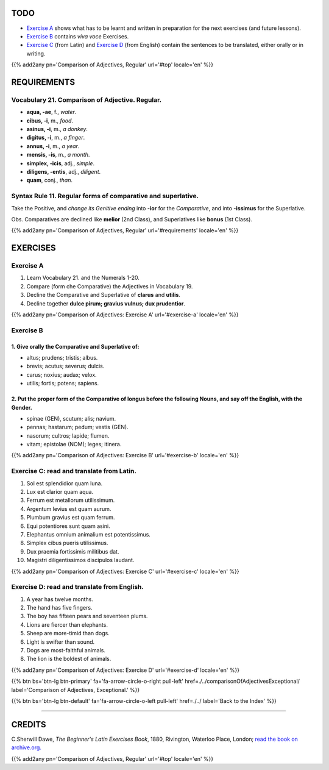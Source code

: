 .. title: The Beginner's Latin Exercises. Comparison of Adjectives. Regular.
.. slug: comparisonOfAdjectivesRegular
.. date: 2017-03-16 10:00:42 UTC+01:00
.. tags: latin, adjective, comparison, grammar, latin grammar, exercise, beginner's latin exercises
.. category: latin
.. link: https://archive.org/details/beginnerslatine01dawegoog
.. description: latin grammar exercises, adjective, comparison, grammar, latin grammar, exercise. from The Beginner's Latin Exercise Book, C.Sherwill Dawe.
.. type: text
.. previewimage: /images/mCC.jpg


.. media:: http://instagr.am/p/BRfRvidjf0V/


TODO
====

* `Exercise A`_ shows what has to be learnt and written in preparation for the next exercises (and future lessons). 
* `Exercise B`_ contains *viva voce* Exercises. 
* `Exercise C`_ (from Latin) and `Exercise D`_ (from English) contain the sentences to be translated, either orally or in writing. 


{{% add2any pn='Comparison of Adjectives, Regular' url='#top' locale='en' %}}



.. _REQUIREMENTS:

REQUIREMENTS
=============

Vocabulary 21. Comparison of Adjective. Regular. 
----------------------------------------------------

* **aqua, -ae**, f., *water*. 
* **cibus, -i**, m., *food*. 
* **asinus, -i**, m., *a donkey*. 
* **digitus, -i**, m., *a finger*.
* **annus, -i**, m., *a year*. 
* **mensis, -is**, m., *a month*. 
* **simplex, -icis**, adj., *simple*. 
* **diligens, -entis**, adj., *diligent*. 
* **quam**, conj., *than*. 


Syntax Rule 11. Regular forms of comparative and superlative.
--------------------------------------------------------------

Take the Positive, and *change its Genitive ending* into **-ior** for the *Comparative*, 
and into **-issimus** for the Superlative.

Obs. Comparatives are declined like **melior** (2nd Class), and Superlatives like **bonus** (1st Class).  

{{% add2any pn='Comparison of Adjectives, Regular' url='#requirements' locale='en' %}}


EXERCISES
=========

.. _Exercise A:

Exercise A 
----------

1. Learn Vocabulary 21. and the Numerals 1-20. 
2. Compare (form che Comparative) the Adjectives in Vocabulary 19. 
3. Decline the Comparative and Superlative of **clarus** and **utilis**. 
4. Decline together **dulce pirum; gravius vulnus; dux prudentior**. 

{{% add2any pn='Comparison of Adjectives: Exercise A' url='#exercise-a' locale='en' %}}


.. _Exercise B:

Exercise B 
----------


1. Give orally the Comparative and Superlative of:
~~~~~~~~~~~~~~~~~~~~~~~~~~~~~~~~~~~~~~~~~~~~~~~~~~~~~~~

* altus; prudens; tristis; albus. 
* brevis; acutus; severus; dulcis. 
* carus; noxius; audax; velox. 
* utilis; fortis; potens; sapiens. 



2. Put the proper form of the Comparative of **longus** before the following Nouns, and say off the English, with the Gender.
~~~~~~~~~~~~~~~~~~~~~~~~~~~~~~~~~~~~~~~~~~~~~~~~~~~~~~~~~~~~~~~~~~~~~~~~~~~~~~~~~~~~~~~~~~~~~~~~~~~~~~~~~~~~~~~~~~~~~~~~~~~~~~

* spinae (GEN), scutum; alis; navium.
* pennas; hastarum; pedum; vestis (GEN). 
* nasorum; cultros; lapide; flumen. 
* vitam; epistolae (NOM); leges; itinera.


{{% add2any pn='Comparison of Adjectives: Exercise B' url='#exercise-b' locale='en' %}}


.. _Exercise C:

Exercise C: read and translate from Latin.
------------------------------------------ 

1. Sol est splendidior quam luna. 
2. Lux est clarior quam aqua. 
3. Ferrum est metallorum utilissimum. 
4. Argentum levius est quam aurum. 
5. Plumbum gravius est quam ferrum. 
6. Equi potentiores sunt quam asini. 
7. Elephantus omnium animalium est potentissimus. 
8. Simplex cibus pueris utilissimus. 
9. Dux praemia fortissimis militibus dat. 
10. Magistri diligentissimos discipulos laudant. 

{{% add2any pn='Comparison of Adjectives: Exercise C' url='#exercise-c' locale='en' %}}


.. _Exercise D:


Exercise D: read and translate from English. 
--------------------------------------------

1. A year has twelve months. 
2. The hand has five fingers. 
3. The boy has fifteen pears and seventeen plums. 
4. Lions are fiercer than elephants. 
5. Sheep are more-timid than dogs. 
6. Light is swifter than sound. 
7. Dogs are most-faithful animals. 
8. The lion is the boldest of animals. 

{{% add2any pn='Comparison of Adjectives: Exercise D' url='#exercise-d' locale='en' %}}


{{% btn bs='btn-lg btn-primary' fa='fa-arrow-circle-o-right pull-left' href=./../comparisonOfAdjectivesExceptional/ label='Comparison of Adjectives, Exceptional.' %}}

{{% btn bs='btn-lg btn-default' fa='fa-arrow-circle-o-left pull-left' href=./../ label='Back to the Index' %}}

----

CREDITS
=======

C.Sherwill Dawe, *The Beginner's Latin Exercises Book*, 1880, Rivington, Waterloo Place, London; `read the book on archive.org. <https://archive.org/details/beginnerslatine01dawegoog>`_

{{% add2any pn='Comparison of Adjectives, Regular' url='#top' locale='en' %}}
